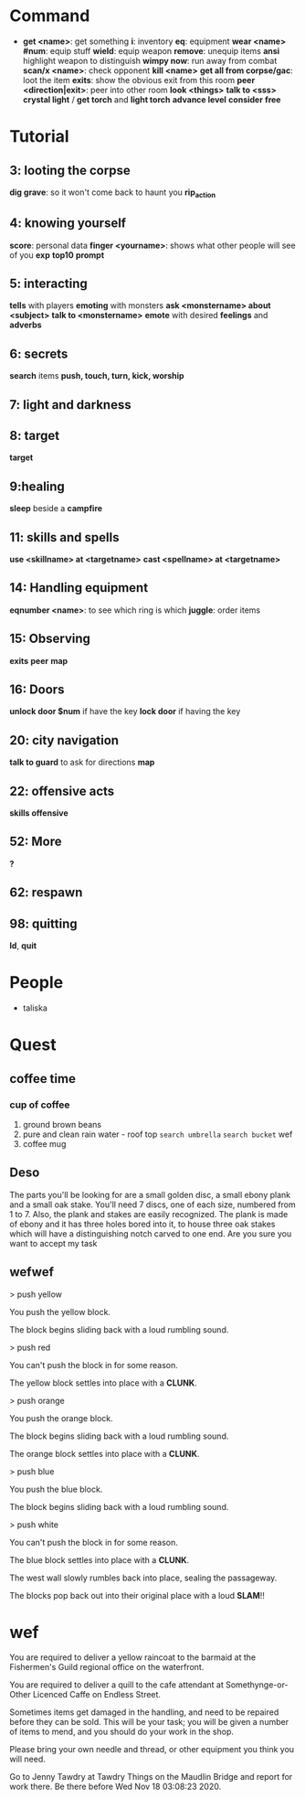 * Command
  + *get <name>*: get something
    *i*: inventory
    *eq*: equipment
    *wear <name> #num*: equip stuff
    *wield*: equip weapon
    *remove*: unequip items
    *ansi* highlight weapon to distinguish
    *wimpy now*: run away from combat
    *scan/x <name>*: check opponent
    *kill <name>*
    *get all from corpse/gac*: loot the item
    *exits*: show the obvious exit from this room
    *peer <direction|exit>*: peer into other room
    *look <things>*
    *talk to <sss>*
    *crystal light* / *get torch* and *light torch*
    *advance level*
    *consider*
    *free*
* Tutorial
** 3: looting the corpse
   *dig grave*: so it won't come back to haunt you
   *rip_action*
** 4: knowing yourself
   *score*: personal data
   *finger <yourname>*: shows what other people will see of you
   *exp*
   *top10*
   *prompt*
** 5: interacting
   *tells* with players
   *emoting* with monsters
   *ask <monstername> about <subject>*
   *talk to <monstername>*
   *emote* with desired *feelings* and *adverbs*
** 6: secrets
   *search* items
   *push, touch, turn, kick, worship*
** 7: light and darkness
** 8: target
   *target*
** 9:healing
   *sleep* beside a *campfire*
** 11: skills and spells
   *use <skillname> at <targetname>*
   *cast <spellname> at <targetname>*
** 14: Handling equipment
   *eqnumber <name>*: to see which ring is which
   *juggle*: order items
** 15: Observing
   *exits*
   *peer*
   *map*
** 16: Doors
   *unlock door $num* if have the key
   *lock door* if having the key
** 20: city navigation
   *talk to guard* to ask for directions
   *map*
** 22: offensive acts
   *skills offensive*
** 52: More
   *?*
** 62: respawn
** 98: quitting
   *ld*, *quit*
* People
  + taliska
* Quest
** coffee time
*** cup of coffee
    1. ground brown beans
    2. pure and clean rain water - roof top
       ~search umbrella~ ~search bucket~ wef
    3. coffee mug
** Deso
   The parts you'll be looking for are a small golden disc, a small ebony plank
 and a small oak stake. You'll need 7 discs, one of each size, numbered from 1
 to 7. Also, the plank and stakes are easily recognized. The plank is made of
 ebony and it has three holes bored into it, to house three oak stakes which
 will have a distinguishing notch carved to one end. Are you sure you want to
 accept my task 
** wefwef
   > push yellow

You push the yellow block.

The block begins sliding back with a loud rumbling sound.

> push red

You can't push the block in for some reason.

The yellow block settles into place with a *CLUNK*.

> push orange

You push the orange block.

The block begins sliding back with a loud rumbling sound.

The orange block settles into place with a *CLUNK*.

> push blue

You push the blue block.

The block begins sliding back with a loud rumbling sound.

> push white

You can't push the block in for some reason.

The blue block settles into place with a *CLUNK*.

The west wall slowly rumbles back into place, sealing the passageway.

The blocks pop back out into their original place with a loud *SLAM*!!
* wef
  
You are required to deliver a yellow raincoat to the barmaid at the Fishermen's Guild regional office on the waterfront.


You are required to deliver a quill to the cafe attendant at Somethynge-or-Other Licenced Caffe on Endless Street.



Sometimes items get damaged in the handling, and need to be repaired before they can be sold.  This will be your task; you will be given a number of items to mend, and you should do your work in the shop.

Please bring your own needle and thread, or other equipment you think you will need.

Go to Jenny Tawdry at Tawdry Things on the Maudlin Bridge and report for work there.  Be there before Wed Nov 18 03:08:23 2020.
